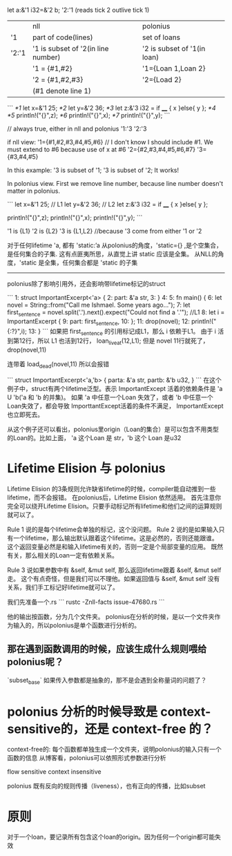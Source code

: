
let a:&'1 i32=&'2 b;
'2:'1 (reads tick 2 outlive tick 1)

|       | nll                                | polonius                    |
| '1    | part of code(lines)                | set of loans                |
| '2:'1 | '1 is subset of '2(in line number) | '2 is subset of '1(in loan) |
|       | '1 = {#1,#2}                       | '1={Loan 1,Loan 2}          |
|       | '2 = {#1,#2,#3}                    | '2={Load 2}                 |
|       | (#1 denote line 1)                 |                             |

```
/*1/ let x=&'1 25;
/*2/ let y=&'2 36;
/*3/ let z:&'3 i32 = if ____ { x }else{ y };
/*4/ 
/*5/ println!("{}",z);
/*6/ println!("{}",x);
/*7/ println!("{}",y);
```

// always true, either in nll and polonius
'1:'3
'2:'3

if nll view:
'1={#1,#2,#3,#4,#5,#6}   // I don't know I should include #1. We must extend to #6 because use of x at #6
'2={#2,#3,#4,#5,#6,#7}
'3={#3,#4,#5}

In this example: '3 is subset of '1; '3 is subset of '2; It works!


In polonius view.
First we remove line number, because line number doesn't matter in polonius.

```
let x=&'1 25;  // L1
let y=&'2 36;  // L2
let z:&'3 i32 = if ____ { x }else{ y };

println!("{}",z);
println!("{}",x);
println!("{}",y);
```

'1 is {L1}
'2 is {L2}
'3 is {L1,L2}   //because '3 come from either '1 or '2



对于任何lifetime 'a, 都有
'static:’a
从polonius的角度，'static={} ,是个空集合，是任何集合的子集. 
这有点匪夷所思，从直觉上讲 static 应该是全集。
从NLL的角度，'static 是全集，任何集合都是 'static 的子集

-----------------------
polonius除了影响引用外，还会影响带lifetime标记的struct

```
1:  struct ImportantExcerpt<'a> {
2:      part: &'a str,
3:  }
4:  
5:  fn main() {
6:      let novel = String::from("Call me Ishmael. Some years ago...");
7:      let first_sentence = novel.split('.').next().expect("Could not find a '.'");   //L1
8:      let i = ImportantExcerpt {
9:         part: first_sentence,
10:     };
11:     drop(novel);
12:     println!("{:?}",i);
13: }
```
如果把 first_sentence 的引用标记成L1，那么 i 依赖于L1。 
由于 i 活到第12行，所以 L1 也活到12行， loan_live_at(12,L1);
但是 novel 11行就死了， drop(novel,11)

连带着 load_dead(novel,11)
所以会报错

```
struct ImportantExcerpt<'a,'b> {
   parta: &'a str,
   partb: &'b u32,
}
```
在这个例子中，struct有两个lifetime泛型。表示 ImportantExcept 活着的依赖条件是  'a U 'b('a 和 'b 的并集)。
如果 'a 中任意一个Loan 失效了，或者 'b 中任意一个Loan失效了，都会导致 ImporttantExcept活着的条件不满足， ImportantExcept也立即死去。

从这个例子还可以看出，polonius里origin（Loan的集合）是可以包含不用类型的Loan的。比如上面， 'a 这个Loan 是 str，'b 这个 Loan 是u32


* Lifetime Elision 与 polonius
Lifetime Elision 的3条规则允许缺省lifetime的时候，compiler能自动推到一些lifetime，而不会报错。
在polonius后，Lifetime Elision 依然适用。
首先注意你完全可以绕开Lifetime Elision。只要手动标记所有lifetime和他们之间的运算规则就可以了。

Rule 1 说的是每个lifetime会单独的标记，这个没问题。
Rule 2 说的是如果输入只有一个lifetime，那么输出默认跟着这个lifetime。这是必然的，否则还能跟谁。
这个返回变量必然是和输入lifetime有关的，否则一定是个局部变量的应用。
既然有关，那么相关的Loan一定有依赖关系。

Rule 3 说如果参数中有 &self, &mut self, 那么返回lifetime跟着 &self, &mut self 走。
这个有点奇怪，但是我们可以不理他。如果返回值与 &self, &mut self 没有关系，我们手工标记好lifetime就可以了。


我们先准备一个.rs
```
rustc -Znll-facts issue-47680.rs
```

他的输出按函数，分为几个文件夹。
polonius在分析的时候，是以一个文件夹作为输入的，所以polonius是单个函数进行分析的。

** 那在遇到函数调用的时候，应该生成什么规则喂给polonius呢？
`subset_base`
如果传入参数都是抽象的，那不是会遇到全称量词的问题了？

* polonius 分析的时候导致是 context-sensitive的，还是 context-free 的？
context-free的:
每个函数都单独生成一个文件夹，说明polonius的输入只有一个函数的信息
从博客看，polonius可以依照形式参数进行分析

flow sensitive
context insensitive


polonius 既有反向的规则传播（liveness），也有正向的传播，比如subset

* 原则
对于一个loan，要记录所有包含这个loan的origin。因为任何一个origin都可能失效


